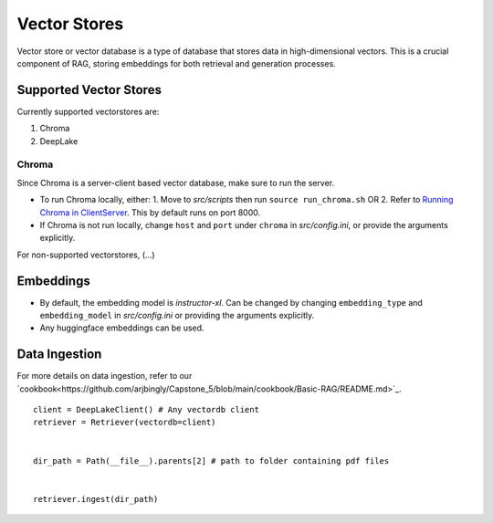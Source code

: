 Vector Stores
===============

Vector store or vector database is a type of database that stores data in high-dimensional vectors. 
This is a crucial component of RAG, storing embeddings for both retrieval and generation processes.

Supported Vector Stores
########################

Currently supported vectorstores are:

1. Chroma
2. DeepLake

Chroma
*******
Since Chroma is a server-client based vector database, make sure to run the server.

* To run Chroma locally, either:
  1. Move to `src/scripts` then run ``source run_chroma.sh`` OR
  2. Refer to `Running Chroma in ClientServer <https://docs.trychroma.com/usage-guide#running-chroma-in-clientserver-mode>`_.
  This by default runs on port 8000.
* If Chroma is not run locally, change ``host`` and ``port`` under ``chroma`` in `src/config.ini`, or provide the arguments
  explicitly.

For non-supported vectorstores, (...)

Embeddings
###########

* By default, the embedding model is `instructor-xl`. Can be changed by changing ``embedding_type`` and ``embedding_model``
  in `src/config.ini` or providing the arguments explicitly.
* Any huggingface embeddings can be used.

Data Ingestion
###############

For more details on data ingestion, refer to our `cookbook<https://github.com/arjbingly/Capstone_5/blob/main/cookbook/Basic-RAG/README.md>`_.

::

    client = DeepLakeClient() # Any vectordb client
    retriever = Retriever(vectordb=client)


    dir_path = Path(__file__).parents[2] # path to folder containing pdf files


    retriever.ingest(dir_path)

